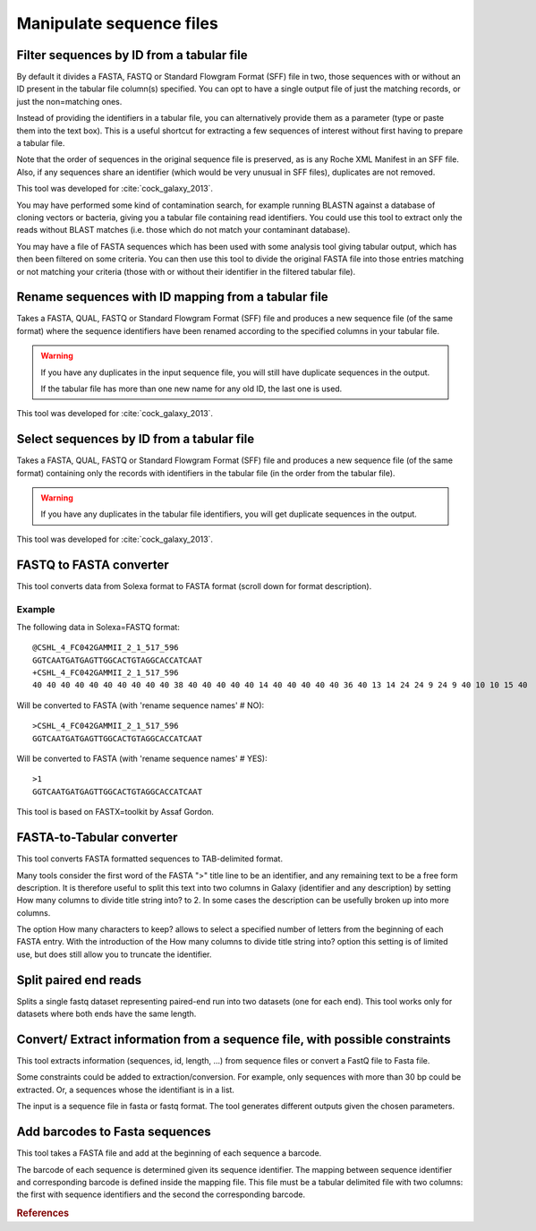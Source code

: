 .. _framework-tools-available-common-manipulate-sequences:

=========================
Manipulate sequence files
=========================

.. _framework-tools-common-tools-manipulate-sequences-filter:

Filter sequences by ID from a tabular file
##########################################

By default it divides a FASTA, FASTQ or Standard Flowgram Format (SFF) file in two, those sequences with or without an ID present in the tabular file column(s) specified. You can opt to have a single output file of just the matching records, or just the non=matching ones.

Instead of providing the identifiers in a tabular file, you can alternatively provide them as a parameter (type or paste them into the text box). This is a useful shortcut for extracting a few sequences of interest without first having to prepare a tabular file.

Note that the order of sequences in the original sequence file is preserved, as is any Roche XML Manifest in an SFF file. Also, if any sequences share an identifier (which would be very unusual in SFF files), duplicates are not removed.

This tool was developed for :cite:`cock_galaxy_2013`.

You may have performed some kind of contamination search, for example running BLASTN against a database of cloning vectors or bacteria, giving you a tabular file containing read identifiers. You could use this tool to extract only the reads without BLAST matches (i.e. those which do not match your contaminant database).

You may have a file of FASTA sequences which has been used with some analysis tool giving tabular output, which has then been filtered on some criteria. You can then use this tool to divide the original FASTA file into those entries matching or not matching your criteria (those with or without their identifier in the filtered tabular file).

.. _framework-tools-common-tools-manipulate-sequences-rename:

Rename sequences with ID mapping from a tabular file
####################################################

Takes a FASTA, QUAL, FASTQ or Standard Flowgram Format (SFF) file and produces a new sequence file (of the same format) where the sequence identifiers have been renamed according to the specified columns in your tabular file.

.. warning::
  If you have any duplicates in the input sequence file, you will still have duplicate sequences in the output.
  
  If the tabular file has more than one new name for any old ID, the last one is used.

This tool was developed for :cite:`cock_galaxy_2013`.

.. _framework-tools-common-tools-manipulate-sequences-select:

Select sequences by ID from a tabular file
##########################################

Takes a FASTA, QUAL, FASTQ or Standard Flowgram Format (SFF) file and produces a new sequence file (of the same format) containing only the records with identifiers in the tabular file (in the order from the tabular file).

.. warning::
  If you have any duplicates in the tabular file identifiers, you will get duplicate sequences in the output.

This tool was developed for :cite:`cock_galaxy_2013`.

.. _framework-tools-common-tools-manipulate-sequences-fastq-fasta-convert:

FASTQ to FASTA converter
########################

This tool converts data from Solexa format to FASTA format (scroll down for format description).

Example
*******

The following data in Solexa=FASTQ format::

    @CSHL_4_FC042GAMMII_2_1_517_596
    GGTCAATGATGAGTTGGCACTGTAGGCACCATCAAT
    +CSHL_4_FC042GAMMII_2_1_517_596
    40 40 40 40 40 40 40 40 40 40 38 40 40 40 40 40 14 40 40 40 40 40 36 40 13 14 24 24 9 24 9 40 10 10 15 40

Will be converted to FASTA (with 'rename sequence names' # NO)::

    >CSHL_4_FC042GAMMII_2_1_517_596
    GGTCAATGATGAGTTGGCACTGTAGGCACCATCAAT

Will be converted to FASTA (with 'rename sequence names' # YES)::

    >1
    GGTCAATGATGAGTTGGCACTGTAGGCACCATCAAT
    
This tool is based on FASTX=toolkit by Assaf Gordon.

.. _framework-tools-common-tools-manipulate-sequences-fasta-tab-convert:

FASTA-to-Tabular converter
##########################

This tool converts FASTA formatted sequences to TAB-delimited format.

Many tools consider the first word of the FASTA ">" title line to be an identifier, and any remaining text to be a free form description. It is therefore useful to split this text into two columns in Galaxy (identifier and any description) by setting How many columns to divide title string into? to 2. In some cases the description can be usefully broken up into more columns.

The option How many characters to keep? allows to select a specified number of letters from the beginning of each FASTA entry. With the introduction of the How many columns to divide title string into? option this setting is of limited use, but does still allow you to truncate the identifier.

.. _framework-tools-common-tools-manipulate-sequences-split:

Split paired end reads
######################

Splits a single fastq dataset representing paired-end run into two datasets (one for each end). This tool works only for datasets where both ends have the same length.

.. _framework-tools-common-tools-manipulate-sequences-convert:

Convert/ Extract information from a sequence file, with possible constraints
############################################################################

This tool extracts information (sequences, id, length, ...) from sequence files or convert a FastQ file to Fasta file.

Some constraints could be added to extraction/conversion. For example, only sequences with more than 30 bp could be extracted. Or, a sequences whose the identifiant is in a list.

The input is a sequence file in fasta or fastq format. The tool generates different outputs given the chosen parameters.

.. _framework-tools-common-tools-manipulate-sequences-barcodes:

Add barcodes to Fasta sequences
###############################

This tool takes a FASTA file and add at the beginning of each sequence a barcode.

The barcode of each sequence is determined given its sequence identifier. The mapping between sequence identifier and corresponding barcode is defined inside the mapping file. This file must be a tabular delimited file with two columns: the first with sequence identifiers and the second the corresponding barcode.


.. rubric:: References

.. bibliography:: /assets/references.bib
   :cited:
   :style: plain
   :filter: docname in docnames